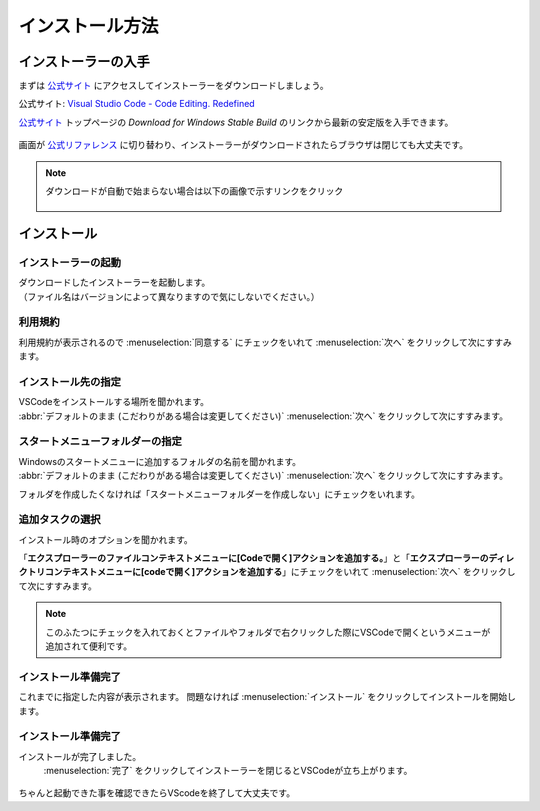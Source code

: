 #####################################################################
インストール方法
#####################################################################

*********************************************************************
インストーラーの入手
*********************************************************************

まずは `公式サイト <https://code.visualstudio.com/>`_ にアクセスしてインストーラーをダウンロードしましょう。

公式サイト: `Visual Studio Code - Code Editing. Redefined <https://code.visualstudio.com/>`_

`公式サイト <https://code.visualstudio.com/>`_ トップページの `Download for Windows Stable Build` のリンクから最新の安定版を入手できます。

.. figure:: image/01/010.png
    :width: 100%


画面が `公式リファレンス <https://code.visualstudio.com/docs/?dv=win64user>`_ に切り替わり、インストーラーがダウンロードされたらブラウザは閉じても大丈夫です。

.. note:: 
    ダウンロードが自動で始まらない場合は以下の画像で示すリンクをクリック

    .. figure:: image/01/020.png
        :width: 100%

*********************************************************************
インストール
*********************************************************************

インストーラーの起動
===================================

| ダウンロードしたインストーラーを起動します。
| （ファイル名はバージョンによって異なりますので気にしないでください。）

.. figure:: image/01/030.png

利用規約
===================================

利用規約が表示されるので :menuselection:`同意する` にチェックをいれて :menuselection:`次へ` をクリックして次にすすみます。

.. figure:: image/01/040.png


インストール先の指定
===================================

| VSCodeをインストールする場所を聞かれます。
| :abbr:`デフォルトのまま (こだわりがある場合は変更してください)`  :menuselection:`次へ` をクリックして次にすすみます。

.. figure:: image/01/050.png


スタートメニューフォルダーの指定
===================================

| Windowsのスタートメニューに追加するフォルダの名前を聞かれます。
| :abbr:`デフォルトのまま (こだわりがある場合は変更してください)`  :menuselection:`次へ` をクリックして次にすすみます。

フォルダを作成したくなければ「スタートメニューフォルダーを作成しない」にチェックをいれます。

.. figure:: image/01/060.png

追加タスクの選択
===================================

インストール時のオプションを聞かれます。

「**エクスプローラーのファイルコンテキストメニューに[Codeで開く]アクションを追加する。**」と「**エクスプローラーのディレクトリコンテキストメニューに[codeで開く]アクションを追加する**」にチェックをいれて :menuselection:`次へ` をクリックして次にすすみます。

.. figure:: image/01/070.png

.. note:: 

    このふたつにチェックを入れておくとファイルやフォルダで右クリックした際にVSCodeで開くというメニューが追加されて便利です。

インストール準備完了
===================================

これまでに指定した内容が表示されます。
問題なければ :menuselection:`インストール` をクリックしてインストールを開始します。

.. figure:: image/01/080.png

インストール準備完了
===================================

インストールが完了しました。
 :menuselection:`完了` をクリックしてインストーラーを閉じるとVSCodeが立ち上がります。

.. figure:: image/01/090.png

ちゃんと起動できた事を確認できたらVScodeを終了して大丈夫です。